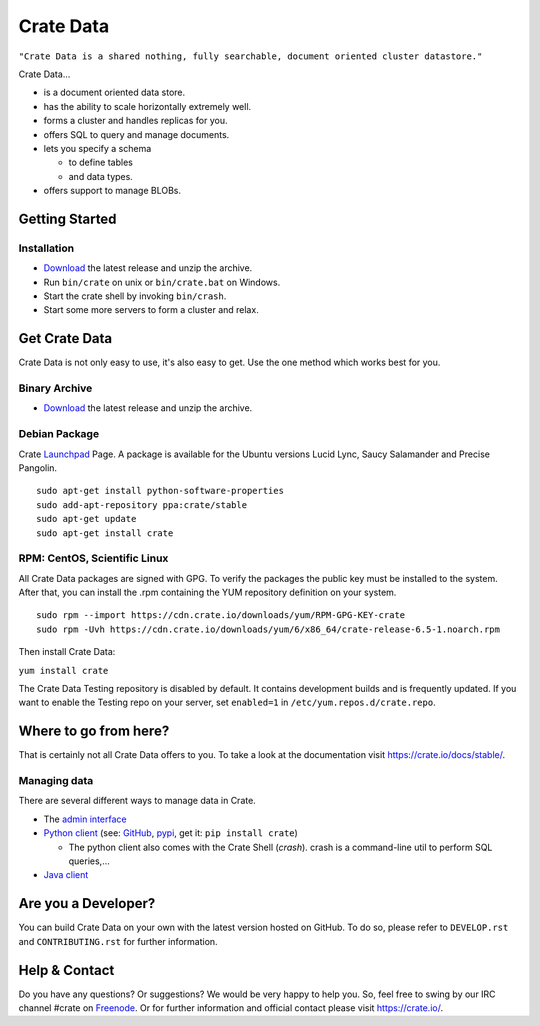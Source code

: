 ==========
Crate Data
==========

``"Crate Data is a shared nothing, fully searchable, document oriented
cluster datastore."``

Crate Data...

- is a document oriented data store.

- has the ability to scale horizontally extremely well.

- forms a cluster and handles replicas for you.

- offers SQL to query and manage documents.

- lets you specify a schema

  - to define tables

  - and data types.

- offers support to manage BLOBs.


Getting Started
===============

Installation
------------

- Download_ the latest release and unzip the archive.

- Run ``bin/crate`` on unix or ``bin/crate.bat`` on Windows.

- Start the crate shell by invoking ``bin/crash``.

- Start some more servers to form a cluster and relax.


Get Crate Data
==============

Crate Data is not only easy to use, it's also easy to get. Use the one method which
works best for you.

Binary Archive
---------------

- Download_ the latest release and unzip the archive.

Debian Package
--------------

Crate Launchpad_ Page. A package is available for the Ubuntu versions Lucid
Lync, Saucy Salamander and Precise Pangolin.

::

    sudo apt-get install python-software-properties
    sudo add-apt-repository ppa:crate/stable
    sudo apt-get update
    sudo apt-get install crate


RPM: CentOS, Scientific Linux
-----------------------------

All Crate Data packages are signed with GPG. To verify the packages the public
key must be installed to the system. After that, you can install the .rpm
containing the YUM repository definition on your system.

::

    sudo rpm --import https://cdn.crate.io/downloads/yum/RPM-GPG-KEY-crate
    sudo rpm -Uvh https://cdn.crate.io/downloads/yum/6/x86_64/crate-release-6.5-1.noarch.rpm

Then install Crate Data:

``yum install crate``

The Crate Data Testing repository is disabled by default. It contains development builds and is
frequently updated. If you want to enable the Testing repo on your server, set ``enabled=1`` in
``/etc/yum.repos.d/crate.repo``.

.. _Download: https://crate.io/download
.. _Launchpad: https://launchpad.net/~crate

Where to go from here?
======================

That is certainly not all Crate Data offers to you. To take a look at the
documentation visit
`https://crate.io/docs/stable/ <https://crate.io/docs/stable/>`_.

Managing data
-------------

There are several different ways to manage data in Crate.

- The `admin interface <http://localhost:4200/admin>`_

- `Python client`_ (see: GitHub_, pypi_, get it: ``pip install crate``)

  - The python client also comes with the Crate Shell (`crash`).
    crash is a command-line util to perform SQL queries,...

- `Java client`_

.. _Python client: https://crate.io/docs/projects/crate-python/stable/
.. _GitHub: https://github.com/crate/crate-python/
.. _pypi: https://pypi.python.org/pypi/crate/
.. _Java client: https://crate.io/docs/clients/java/

Are you a Developer?
====================

You can build Crate Data on your own with the latest version hosted on GitHub.
To do so, please refer to ``DEVELOP.rst`` and ``CONTRIBUTING.rst`` for further
information.

Help & Contact
==============

Do you have any questions? Or suggestions? We would be very happy
to help you. So, feel free to swing by our IRC channel #crate on Freenode_.
Or for further information and official contact please
visit `https://crate.io/ <https://crate.io/>`_.

.. _Freenode: http://freenode.net

